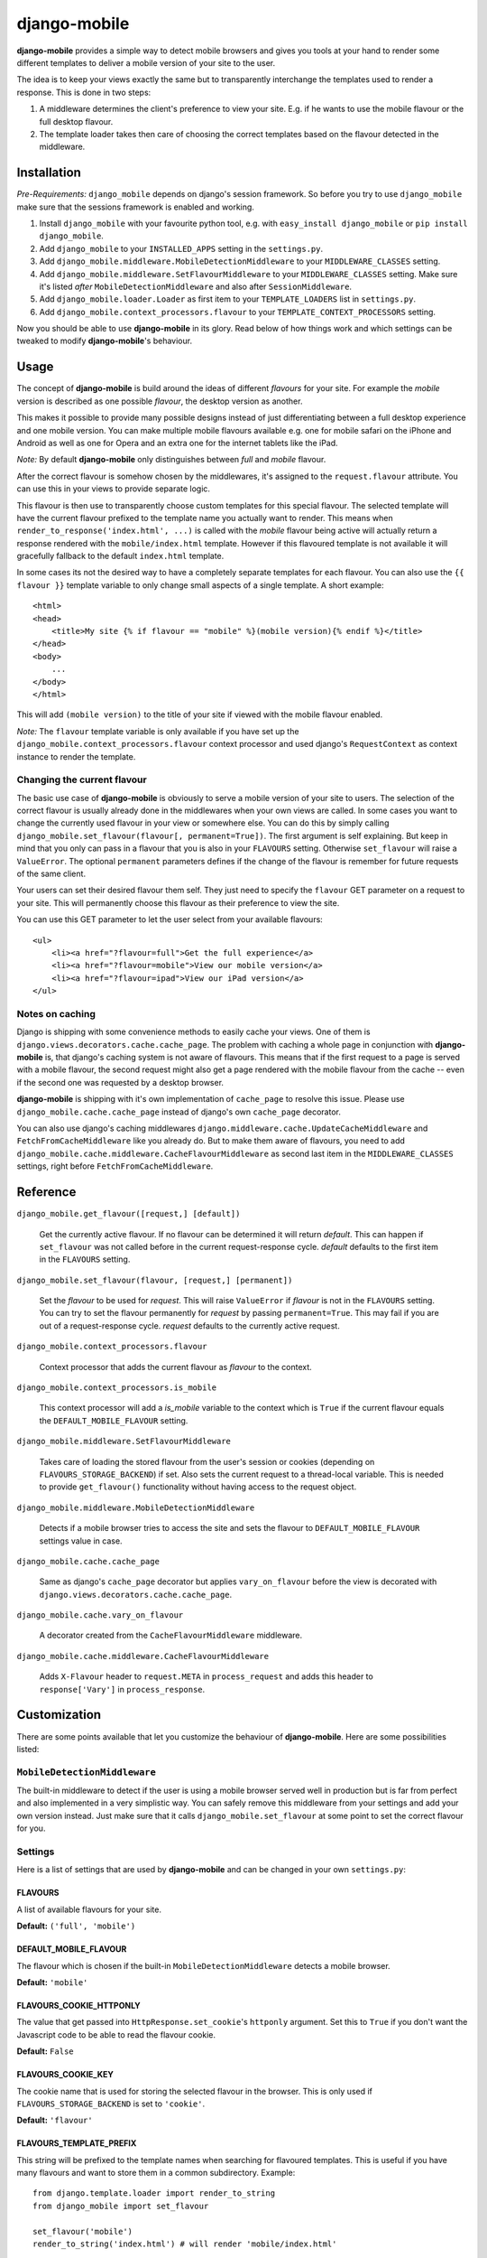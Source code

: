 =============
django-mobile
=============

.. _introduction:

**django-mobile** provides a simple way to detect mobile browsers and gives
you tools at your hand to render some different templates to deliver a mobile
version of your site to the user.

The idea is to keep your views exactly the same but to transparently
interchange the templates used to render a response. This is done in two
steps:

1. A middleware determines the client's preference to view your site. E.g. if
   he wants to use the mobile flavour or the full desktop flavour.
2. The template loader takes then care of choosing the correct templates based
   on the flavour detected in the middleware.


Installation
============

.. _installation:

*Pre-Requirements:* ``django_mobile`` depends on django's session framework. So
before you try to use ``django_mobile`` make sure that the sessions framework
is enabled and working.

1. Install ``django_mobile`` with your favourite python tool, e.g. with
   ``easy_install django_mobile`` or ``pip install django_mobile``.
2. Add ``django_mobile`` to your ``INSTALLED_APPS`` setting in the
   ``settings.py``.
3. Add ``django_mobile.middleware.MobileDetectionMiddleware`` to your
   ``MIDDLEWARE_CLASSES`` setting.
4. Add ``django_mobile.middleware.SetFlavourMiddleware`` to your
   ``MIDDLEWARE_CLASSES`` setting. Make sure it's listed *after*
   ``MobileDetectionMiddleware`` and also after ``SessionMiddleware``.
5. Add ``django_mobile.loader.Loader`` as first item to your
   ``TEMPLATE_LOADERS`` list in ``settings.py``.
6. Add ``django_mobile.context_processors.flavour`` to your
   ``TEMPLATE_CONTEXT_PROCESSORS`` setting.

Now you should be able to use **django-mobile** in its glory. Read below of how
things work and which settings can be tweaked to modify **django-mobile**'s
behaviour.


Usage
=====

.. _flavours:

The concept of **django-mobile** is build around the ideas of different
*flavours* for your site. For example the *mobile* version is described as
one possible *flavour*, the desktop version as another.

This makes it possible to provide many possible designs instead of just
differentiating between a full desktop experience and one mobile version.  You
can make multiple mobile flavours available e.g. one for mobile safari on the
iPhone and Android as well as one for Opera and an extra one for the internet
tablets like the iPad.

*Note:* By default **django-mobile** only distinguishes between *full* and
*mobile* flavour.

After the correct flavour is somehow chosen by the middlewares, it's
assigned to the ``request.flavour`` attribute. You can use this in your views
to provide separate logic.

This flavour is then use to transparently choose custom templates for this
special flavour. The selected template will have the current flavour prefixed
to the template name you actually want to render. This means when
``render_to_response('index.html', ...)`` is called with the *mobile* flavour
being active will actually return a response rendered with the
``mobile/index.html`` template. However if this flavoured template is not
available it will gracefully fallback to the default ``index.html`` template.

In some cases its not the desired way to have a completely separate templates
for each flavour. You can also use the ``{{ flavour }}`` template variable to
only change small aspects of a single template. A short example::

    <html>
    <head>
        <title>My site {% if flavour == "mobile" %}(mobile version){% endif %}</title>
    </head>
    <body>
        ...
    </body>
    </html>

This will add ``(mobile version)`` to the title of your site if viewed with
the mobile flavour enabled.

*Note:* The ``flavour`` template variable is only available if you have set up the
``django_mobile.context_processors.flavour`` context processor and used
django's ``RequestContext`` as context instance to render the template.

Changing the current flavour
----------------------------

The basic use case of **django-mobile** is obviously to serve a mobile version
of your site to users. The selection of the correct flavour is usually already
done in the middlewares when your own views are called. In some cases you want
to change the currently used flavour in your view or somewhere else. You can
do this by simply calling ``django_mobile.set_flavour(flavour[,
permanent=True])``. The first argument is self explaining. But keep in mind
that you only can pass in a flavour that you is also in your ``FLAVOURS``
setting. Otherwise ``set_flavour`` will raise a ``ValueError``. The optional
``permanent`` parameters defines if the change of the flavour is remember for
future requests of the same client.

Your users can set their desired flavour them self. They just need to specify
the ``flavour`` GET parameter on a request to your site. This will permanently
choose this flavour as their preference to view the site.

You can use this GET parameter to let the user select from your available
flavours::

    <ul>
        <li><a href="?flavour=full">Get the full experience</a>
        <li><a href="?flavour=mobile">View our mobile version</a>
        <li><a href="?flavour=ipad">View our iPad version</a>
    </ul>

Notes on caching
----------------

.. _caching:

Django is shipping with some convenience methods to easily cache your views.
One of them is ``django.views.decorators.cache.cache_page``. The problem with
caching a whole page in conjunction with **django-mobile** is, that django's
caching system is not aware of flavours. This means that if the first request
to a page is served with a mobile flavour, the second request might also
get a page rendered with the mobile flavour from the cache -- even if the
second one was requested by a desktop browser.

**django-mobile** is shipping with it's own implementation of ``cache_page``
to resolve this issue. Please use ``django_mobile.cache.cache_page`` instead
of django's own ``cache_page`` decorator.

You can also use django's caching middlewares
``django.middleware.cache.UpdateCacheMiddleware`` and
``FetchFromCacheMiddleware`` like you already do. But to make them aware of
flavours, you need to add
``django_mobile.cache.middleware.CacheFlavourMiddleware`` as second last item
in the ``MIDDLEWARE_CLASSES`` settings, right before
``FetchFromCacheMiddleware``.


Reference
=========

``django_mobile.get_flavour([request,] [default])``

    Get the currently active flavour. If no flavour can be determined it will
    return *default*. This can happen if ``set_flavour`` was not called before
    in the current request-response cycle. *default* defaults to the first
    item in the ``FLAVOURS`` setting.

``django_mobile.set_flavour(flavour, [request,] [permanent])``

    Set the *flavour* to be used for *request*. This will raise ``ValueError``
    if *flavour* is not in the ``FLAVOURS`` setting. You can try to set the
    flavour permanently for *request* by passing ``permanent=True``. This may
    fail if you are out of a request-response cycle. *request* defaults to the
    currently active request.

``django_mobile.context_processors.flavour``

    Context processor that adds the current flavour as *flavour* to the
    context.

``django_mobile.context_processors.is_mobile``

    This context processor will add a *is_mobile* variable to the context
    which is ``True`` if the current flavour equals the
    ``DEFAULT_MOBILE_FLAVOUR`` setting.

``django_mobile.middleware.SetFlavourMiddleware``

    Takes care of loading the stored flavour from the user's session or
    cookies (depending on ``FLAVOURS_STORAGE_BACKEND``) if set. Also sets the
    current request to a thread-local variable. This is needed to provide
    ``get_flavour()`` functionality without having access to the request
    object.

``django_mobile.middleware.MobileDetectionMiddleware``

    Detects if a mobile browser tries to access the site and sets the flavour
    to ``DEFAULT_MOBILE_FLAVOUR`` settings value in case.

``django_mobile.cache.cache_page``

    Same as django's ``cache_page`` decorator but applies ``vary_on_flavour``
    before the view is decorated with
    ``django.views.decorators.cache.cache_page``.

``django_mobile.cache.vary_on_flavour``

    A decorator created from the ``CacheFlavourMiddleware`` middleware.

``django_mobile.cache.middleware.CacheFlavourMiddleware``

    Adds ``X-Flavour`` header to ``request.META`` in ``process_request`` and
    adds this header to ``response['Vary']`` in ``process_response``.


Customization
=============

.. _customization:

There are some points available that let you customize the behaviour of
**django-mobile**. Here are some possibilities listed:

``MobileDetectionMiddleware``
-----------------------------

The built-in middleware to detect if the user is using a mobile browser served
well in production but is far from perfect and also implemented in a very
simplistic way. You can safely remove this middleware from your settings and
add your own version instead. Just make sure that it calls
``django_mobile.set_flavour`` at some point to set the correct flavour for
you.

Settings
--------

.. _settings:

Here is a list of settings that are used by **django-mobile** and can be
changed in your own ``settings.py``:

FLAVOURS
^^^^^^^^

A list of available flavours for your site.

**Default:** ``('full', 'mobile')``

DEFAULT_MOBILE_FLAVOUR
^^^^^^^^^^^^^^^^^^^^^^

The flavour which is chosen if the built-in ``MobileDetectionMiddleware``
detects a mobile browser.

**Default:** ``'mobile'``

FLAVOURS_COOKIE_HTTPONLY
^^^^^^^^^^^^^^^^^^^^^^^^

The value that get passed into ``HttpResponse.set_cookie``'s ``httponly``
argument. Set this to ``True`` if you don't want the Javascript code to be
able to read the flavour cookie.

**Default:** ``False``

FLAVOURS_COOKIE_KEY
^^^^^^^^^^^^^^^^^^^

The cookie name that is used for storing the selected flavour in the browser.
This is only used if ``FLAVOURS_STORAGE_BACKEND`` is set to ``'cookie'``.

**Default:** ``'flavour'``

FLAVOURS_TEMPLATE_PREFIX
^^^^^^^^^^^^^^^^^^^^^^^^

This string will be prefixed to the template names when searching for
flavoured templates. This is useful if you have many flavours and want to
store them in a common subdirectory. Example::

    from django.template.loader import render_to_string
    from django_mobile import set_flavour

    set_flavour('mobile')
    render_to_string('index.html') # will render 'mobile/index.html'

    # now add this to settings.py
    FLAVOURS_TEMPLATE_PREFIX = 'flavours/'

    # and try again

    set_flavour('mobile')
    render_to_string('index.html') # will render 'flavours/mobile/index.html'

**Default:** ``''`` (empty string)

FLAVOURS_TEMPLATE_LOADERS
^^^^^^^^^^^^^^^^^^^^^^^^^

**django-mobile**'s template loader can load templates prefixed with the
current flavour. Specify with this setting which loaders are used to load
flavoured templates.

**Default:** same as ``TEMPLATE_LOADERS`` setting but without
``'django_mobile.loader.Loader'``.

FLAVOURS_GET_PARAMETER
^^^^^^^^^^^^^^^^^^^^^^

Users can change the flavour they want to look at with a HTTP GET parameter.
This determines the name of this parameter.  Set it to ``None`` to disable.

**Default:** ``'flavour'``

FLAVOURS_SESSION_KEY
^^^^^^^^^^^^^^^^^^^^

The user's preference set with the GET parameter is stored in the user's
session. This setting determines which session key is used to hold this
information.

**Default:** ``'flavour'``

FLAVOURS_STORAGE_BACKEND
^^^^^^^^^^^^^^^^^^^^^^^^

Determines how the selected flavour is stored persistently. Available values:
``'session'`` and ``'cookie'``.

**Default:** ``'session'``

